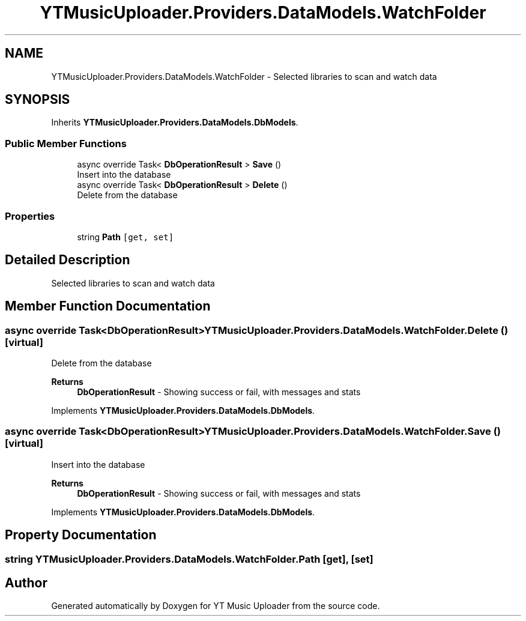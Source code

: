 .TH "YTMusicUploader.Providers.DataModels.WatchFolder" 3 "Wed May 12 2021" "YT Music Uploader" \" -*- nroff -*-
.ad l
.nh
.SH NAME
YTMusicUploader.Providers.DataModels.WatchFolder \- Selected libraries to scan and watch data  

.SH SYNOPSIS
.br
.PP
.PP
Inherits \fBYTMusicUploader\&.Providers\&.DataModels\&.DbModels\fP\&.
.SS "Public Member Functions"

.in +1c
.ti -1c
.RI "async override Task< \fBDbOperationResult\fP > \fBSave\fP ()"
.br
.RI "Insert into the database "
.ti -1c
.RI "async override Task< \fBDbOperationResult\fP > \fBDelete\fP ()"
.br
.RI "Delete from the database "
.in -1c
.SS "Properties"

.in +1c
.ti -1c
.RI "string \fBPath\fP\fC [get, set]\fP"
.br
.in -1c
.SH "Detailed Description"
.PP 
Selected libraries to scan and watch data 


.SH "Member Function Documentation"
.PP 
.SS "async override Task<\fBDbOperationResult\fP> YTMusicUploader\&.Providers\&.DataModels\&.WatchFolder\&.Delete ()\fC [virtual]\fP"

.PP
Delete from the database 
.PP
\fBReturns\fP
.RS 4
\fBDbOperationResult\fP - Showing success or fail, with messages and stats
.RE
.PP

.PP
Implements \fBYTMusicUploader\&.Providers\&.DataModels\&.DbModels\fP\&.
.SS "async override Task<\fBDbOperationResult\fP> YTMusicUploader\&.Providers\&.DataModels\&.WatchFolder\&.Save ()\fC [virtual]\fP"

.PP
Insert into the database 
.PP
\fBReturns\fP
.RS 4
\fBDbOperationResult\fP - Showing success or fail, with messages and stats
.RE
.PP

.PP
Implements \fBYTMusicUploader\&.Providers\&.DataModels\&.DbModels\fP\&.
.SH "Property Documentation"
.PP 
.SS "string YTMusicUploader\&.Providers\&.DataModels\&.WatchFolder\&.Path\fC [get]\fP, \fC [set]\fP"


.SH "Author"
.PP 
Generated automatically by Doxygen for YT Music Uploader from the source code\&.
